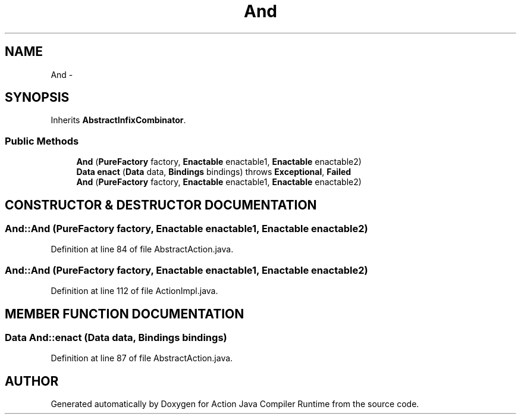 .TH "And" 3 "13 Sep 2002" "Action Java Compiler Runtime" \" -*- nroff -*-
.ad l
.nh
.SH NAME
And \- 
.SH SYNOPSIS
.br
.PP
Inherits \fBAbstractInfixCombinator\fP.
.PP
.SS "Public Methods"

.in +1c
.ti -1c
.RI "\fBAnd\fP (\fBPureFactory\fP factory, \fBEnactable\fP enactable1, \fBEnactable\fP enactable2)"
.br
.ti -1c
.RI "\fBData\fP \fBenact\fP (\fBData\fP data, \fBBindings\fP bindings) throws \fBExceptional\fP, \fBFailed\fP"
.br
.ti -1c
.RI "\fBAnd\fP (\fBPureFactory\fP factory, \fBEnactable\fP enactable1, \fBEnactable\fP enactable2)"
.br
.in -1c
.SH "CONSTRUCTOR & DESTRUCTOR DOCUMENTATION"
.PP 
.SS "And::And (\fBPureFactory\fP factory, \fBEnactable\fP enactable1, \fBEnactable\fP enactable2)"
.PP
Definition at line 84 of file AbstractAction.java.
.SS "And::And (\fBPureFactory\fP factory, \fBEnactable\fP enactable1, \fBEnactable\fP enactable2)"
.PP
Definition at line 112 of file ActionImpl.java.
.SH "MEMBER FUNCTION DOCUMENTATION"
.PP 
.SS "\fBData\fP And::enact (\fBData\fP data, \fBBindings\fP bindings)"
.PP
Definition at line 87 of file AbstractAction.java.

.SH "AUTHOR"
.PP 
Generated automatically by Doxygen for Action Java Compiler Runtime from the source code.